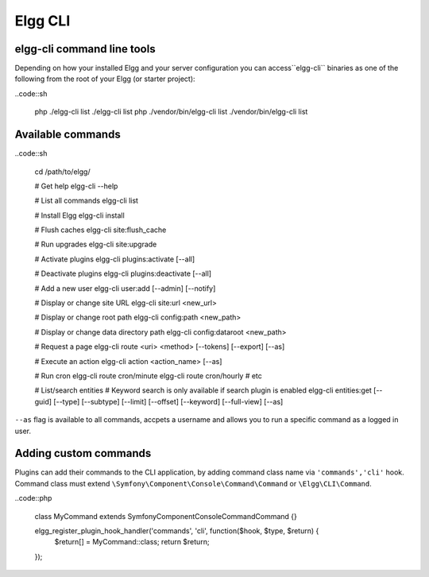 Elgg CLI
########

elgg-cli command line tools
===========================

Depending on how your installed Elgg and your server configuration you can access``elgg-cli`` binaries as one of the following from the root of your Elgg (or starter project):

..code::sh

    php ./elgg-cli list
    ./elgg-cli list
    php ./vendor/bin/elgg-cli list
    ./vendor/bin/elgg-cli list


Available commands
==================

..code::sh

    cd /path/to/elgg/
    
    # Get help
    elgg-cli --help
    
    # List all commands
    elgg-cli list
    
    # Install Elgg
    elgg-cli install
    
    # Flush caches
    elgg-cli site:flush_cache
    
    # Run upgrades
    elgg-cli site:upgrade
    
    # Activate plugins
    elgg-cli plugins:activate [--all]
    
    # Deactivate plugins
    elgg-cli plugins:deactivate [--all]
    
    # Add a new user
    elgg-cli user:add [--admin] [--notify]
    
    # Display or change site URL
    elgg-cli site:url <new_url>
    
    # Display or change root path
    elgg-cli config:path <new_path>
    
    # Display or change data directory path
    elgg-cli config:dataroot <new_path>
    
    # Request a page
    elgg-cli route <uri> <method> [--tokens] [--export] [--as]
    
    # Execute an action
    elgg-cli action <action_name> [--as]
    
    # Run cron
    elgg-cli route cron/minute
    elgg-cli route cron/hourly
    # etc

    # List/search entities
    # Keyword search is only available if search plugin is enabled
    elgg-cli entities:get [--guid] [--type] [--subtype] [--limit] [--offset] [--keyword] [--full-view] [--as]


``--as`` flag is available to all commands, accpets a username and allows you to run a specific command as a logged in user.


Adding custom commands
======================

Plugins can add their commands to the CLI application, by adding command class name via ``'commands','cli'`` hook.
Command class must extend ``\Symfony\Component\Console\Command\Command`` or ``\Elgg\CLI\Command``.

..code::php

    class MyCommand extends \Symfony\Component\Console\Command\Command {}

    elgg_register_plugin_hook_handler('commands', 'cli', function($hook, $type, $return) {
        $return[] = MyCommand::class;
        return $return;
    });